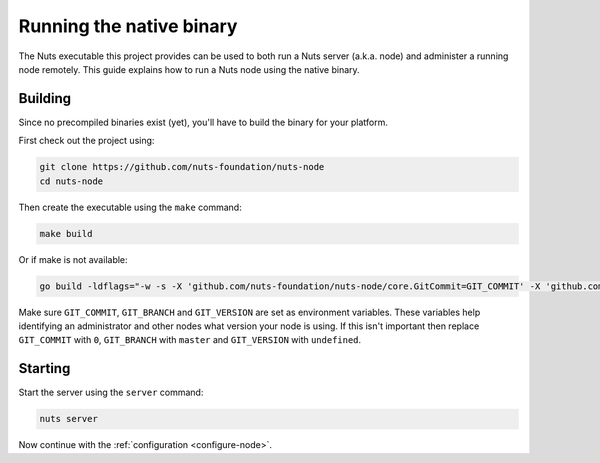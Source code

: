 .. _running-native:

Running the native binary
#########################

The Nuts executable this project provides can be used to both run a Nuts server (a.k.a. node) and administer a running
node remotely. This guide explains how to run a Nuts node using the native binary.

Building
********

Since no precompiled binaries exist (yet), you'll have to build the binary for your platform.

First check out the project using:

.. code-block:: shell

    git clone https://github.com/nuts-foundation/nuts-node
    cd nuts-node

Then create the executable using the ``make`` command:

.. code-block:: shell

    make build

Or if make is not available:

.. code-block:: shell

    go build -ldflags="-w -s -X 'github.com/nuts-foundation/nuts-node/core.GitCommit=GIT_COMMIT' -X 'github.com/nuts-foundation/nuts-node/core.GitBranch=GIT_BRANCH' -X 'github.com/nuts-foundation/nuts-node/core.GitVersion=GIT_VERSION'" -o /path/to/nuts

Make sure ``GIT_COMMIT``, ``GIT_BRANCH`` and ``GIT_VERSION`` are set as environment variables.
These variables help identifying an administrator and other nodes what version your node is using.
If this isn't important then replace ``GIT_COMMIT`` with ``0``, ``GIT_BRANCH`` with ``master`` and ``GIT_VERSION`` with ``undefined``.

Starting
********

Start the server using the ``server`` command:

.. code-block:: shell

    nuts server

Now continue with the :ref:`configuration <configure-node>`.


